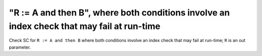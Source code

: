 "R := A and then B", where both conditions involve an index check that may fail at run-time
============================================================================================

Check SC for ``R := A and then B`` where both conditions involve an index check
that may fail at run-time; ``R`` is an out parameter.
